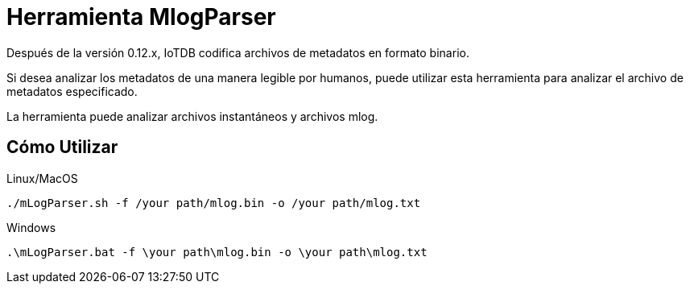 = Herramienta MlogParser

Después de la versión 0.12.x, IoTDB codifica archivos de metadatos en formato binario.

Si desea analizar los metadatos de una manera legible por humanos, puede utilizar esta herramienta para analizar el archivo de metadatos especificado.

La herramienta puede analizar archivos instantáneos y archivos mlog.

== Cómo Utilizar

Linux/MacOS

[source]
----
./mLogParser.sh -f /your path/mlog.bin -o /your path/mlog.txt
----

Windows

[source]
----
.\mLogParser.bat -f \your path\mlog.bin -o \your path\mlog.txt
----